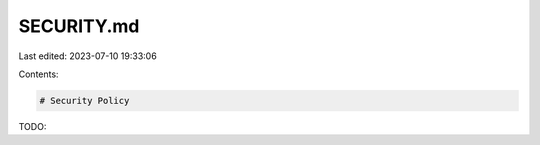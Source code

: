 SECURITY.md
===========

Last edited: 2023-07-10 19:33:06

Contents:

.. code-block:: md

    # Security Policy

TODO:


